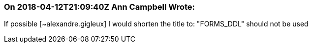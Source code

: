 === On 2018-04-12T21:09:40Z Ann Campbell Wrote:
If possible [~alexandre.gigleux] I would shorten the title to: "FORMS_DDL" should not be used

